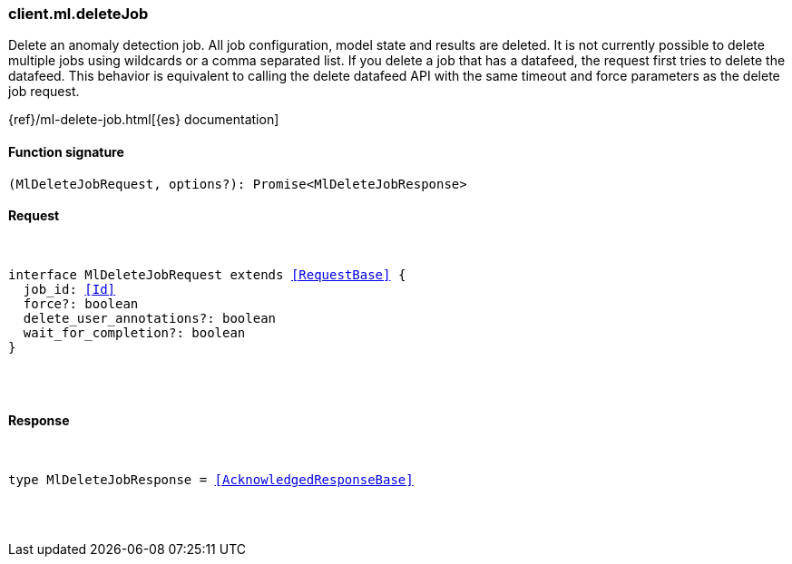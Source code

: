 [[reference-ml-delete_job]]

////////
===========================================================================================================================
||                                                                                                                       ||
||                                                                                                                       ||
||                                                                                                                       ||
||        ██████╗ ███████╗ █████╗ ██████╗ ███╗   ███╗███████╗                                                            ||
||        ██╔══██╗██╔════╝██╔══██╗██╔══██╗████╗ ████║██╔════╝                                                            ||
||        ██████╔╝█████╗  ███████║██║  ██║██╔████╔██║█████╗                                                              ||
||        ██╔══██╗██╔══╝  ██╔══██║██║  ██║██║╚██╔╝██║██╔══╝                                                              ||
||        ██║  ██║███████╗██║  ██║██████╔╝██║ ╚═╝ ██║███████╗                                                            ||
||        ╚═╝  ╚═╝╚══════╝╚═╝  ╚═╝╚═════╝ ╚═╝     ╚═╝╚══════╝                                                            ||
||                                                                                                                       ||
||                                                                                                                       ||
||    This file is autogenerated, DO NOT send pull requests that changes this file directly.                             ||
||    You should update the script that does the generation, which can be found in:                                      ||
||    https://github.com/elastic/elastic-client-generator-js                                                             ||
||                                                                                                                       ||
||    You can run the script with the following command:                                                                 ||
||       npm run elasticsearch -- --version <version>                                                                    ||
||                                                                                                                       ||
||                                                                                                                       ||
||                                                                                                                       ||
===========================================================================================================================
////////

[discrete]
[[client.ml.deleteJob]]
=== client.ml.deleteJob

Delete an anomaly detection job. All job configuration, model state and results are deleted. It is not currently possible to delete multiple jobs using wildcards or a comma separated list. If you delete a job that has a datafeed, the request first tries to delete the datafeed. This behavior is equivalent to calling the delete datafeed API with the same timeout and force parameters as the delete job request.

{ref}/ml-delete-job.html[{es} documentation]

[discrete]
==== Function signature

[source,ts]
----
(MlDeleteJobRequest, options?): Promise<MlDeleteJobResponse>
----

[discrete]
==== Request

[pass]
++++
<pre>
++++
interface MlDeleteJobRequest extends <<RequestBase>> {
  job_id: <<Id>>
  force?: boolean
  delete_user_annotations?: boolean
  wait_for_completion?: boolean
}

[pass]
++++
</pre>
++++
[discrete]
==== Response

[pass]
++++
<pre>
++++
type MlDeleteJobResponse = <<AcknowledgedResponseBase>>

[pass]
++++
</pre>
++++
